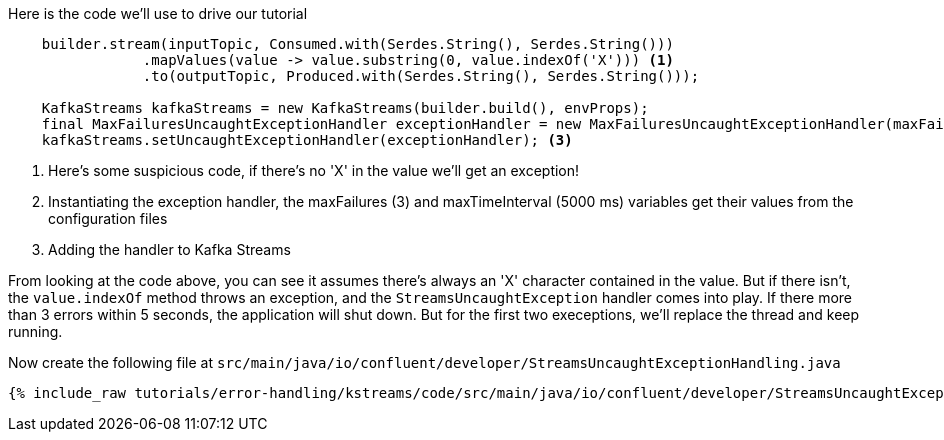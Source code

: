 ////
In this file you describe the Kafka streams topology, and should cover the main points of the tutorial.
The text assumes a method buildTopology exists and constructs the Kafka Streams application.  Feel free to modify the text below to suit your needs.
////

Here is the code we'll use to drive our tutorial

[source, java]
----

    builder.stream(inputTopic, Consumed.with(Serdes.String(), Serdes.String()))
                .mapValues(value -> value.substring(0, value.indexOf('X'))) <1>
                .to(outputTopic, Produced.with(Serdes.String(), Serdes.String()));

    KafkaStreams kafkaStreams = new KafkaStreams(builder.build(), envProps);
    final MaxFailuresUncaughtExceptionHandler exceptionHandler = new MaxFailuresUncaughtExceptionHandler(maxFailures, maxTimeInterval);  <2>
    kafkaStreams.setUncaughtExceptionHandler(exceptionHandler); <3>


----

<1> Here's some suspicious code, if there's no 'X' in the value we'll get an exception!
<2> Instantiating the exception handler, the maxFailures (3) and maxTimeInterval (5000 ms) variables get their values from the configuration files
<3> Adding the handler to Kafka Streams

From looking at the code above, you can see it assumes there's always an 'X' character contained in the value.  But if there isn't, the `value.indexOf` method throws an exception, and the `StreamsUncaughtException` handler comes into play.  If there more than 3 errors within 5 seconds, the application will shut down.  But for the first two execeptions, we'll replace the thread and keep running.


Now create the following file at `src/main/java/io/confluent/developer/StreamsUncaughtExceptionHandling.java`

+++++
<pre class="snippet"><code class="java">{% include_raw tutorials/error-handling/kstreams/code/src/main/java/io/confluent/developer/StreamsUncaughtExceptionHandling.java %}</code></pre>
+++++

